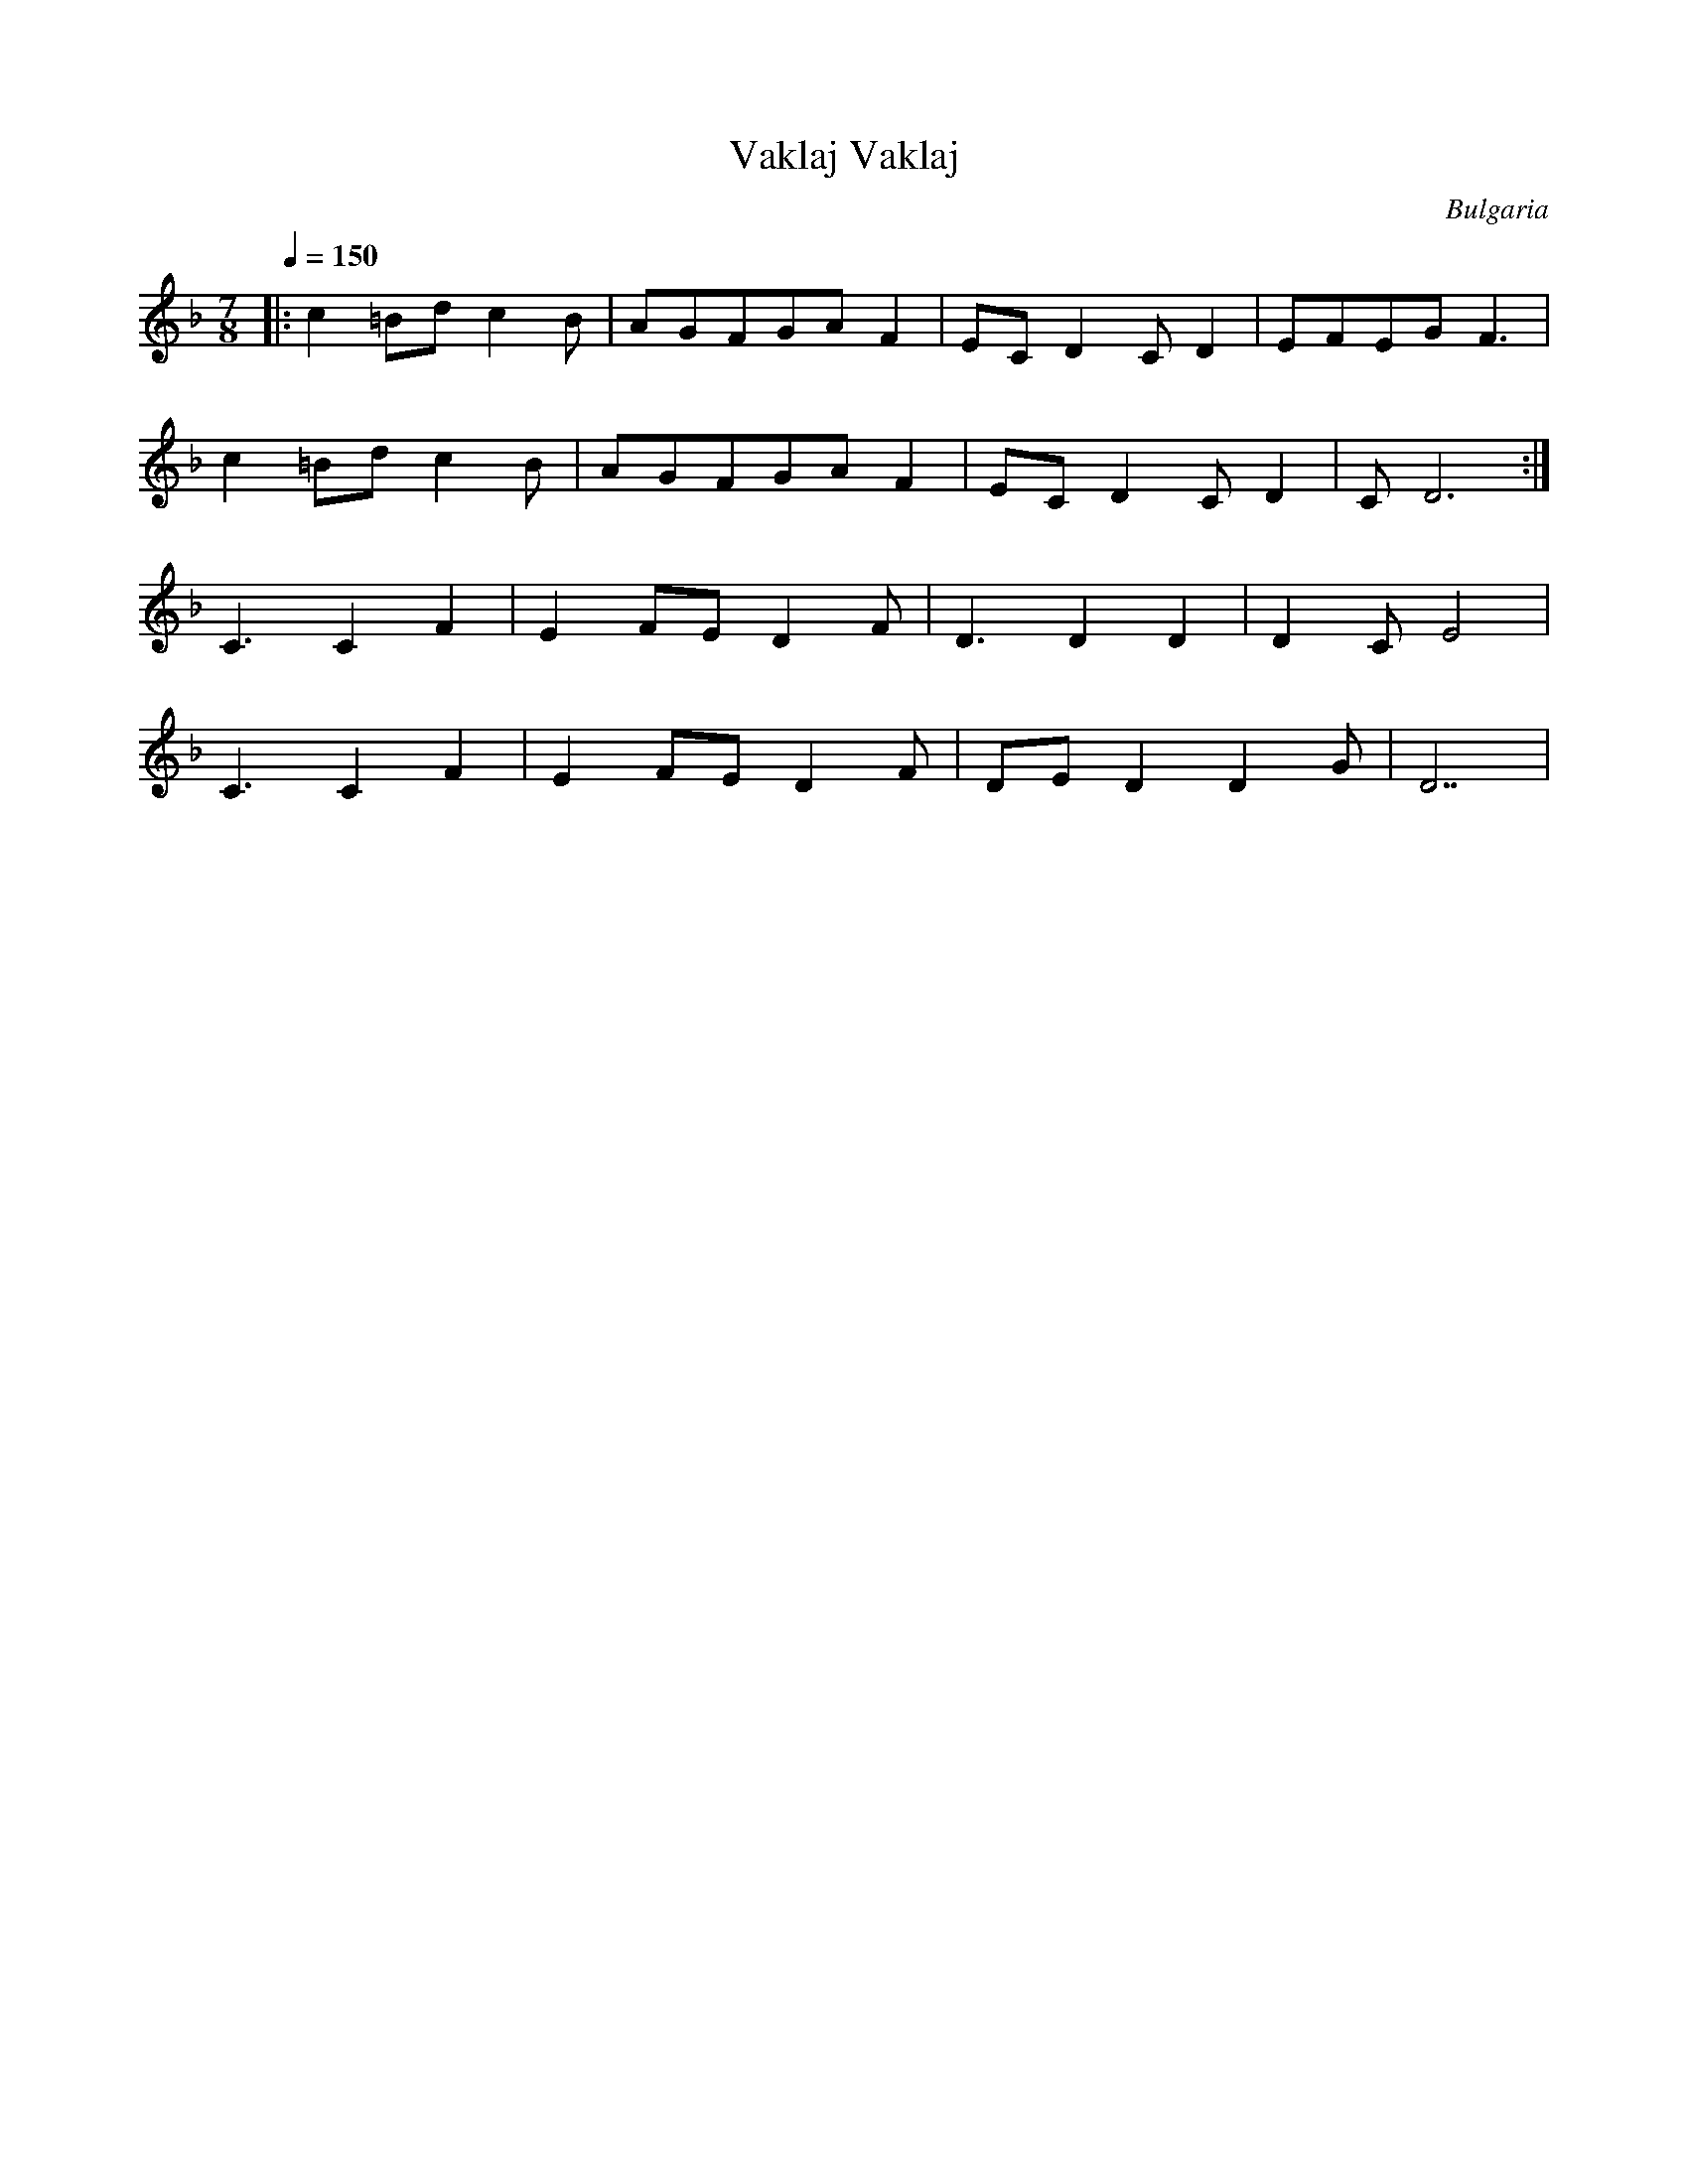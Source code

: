 X: 361
T: Vaklaj Vaklaj
O: Bulgaria
F: http://www.youtube.com/watch?v=4hK3h052RpA
M: 7/8
L: 1/8
Q: 1/4=150
K: Dm
%%MIDI program 71
|:c2=Bdc2B|AGFGAF2|ECD2CD2|EFEGF3|
  c2=Bdc2B|AGFGAF2|ECD2CD2|CD6:|
C3C2F2|E2FED2F|D3D2D2|D2CE4|
C3C2F2|E2FED2F|DED2D2G|D7|
